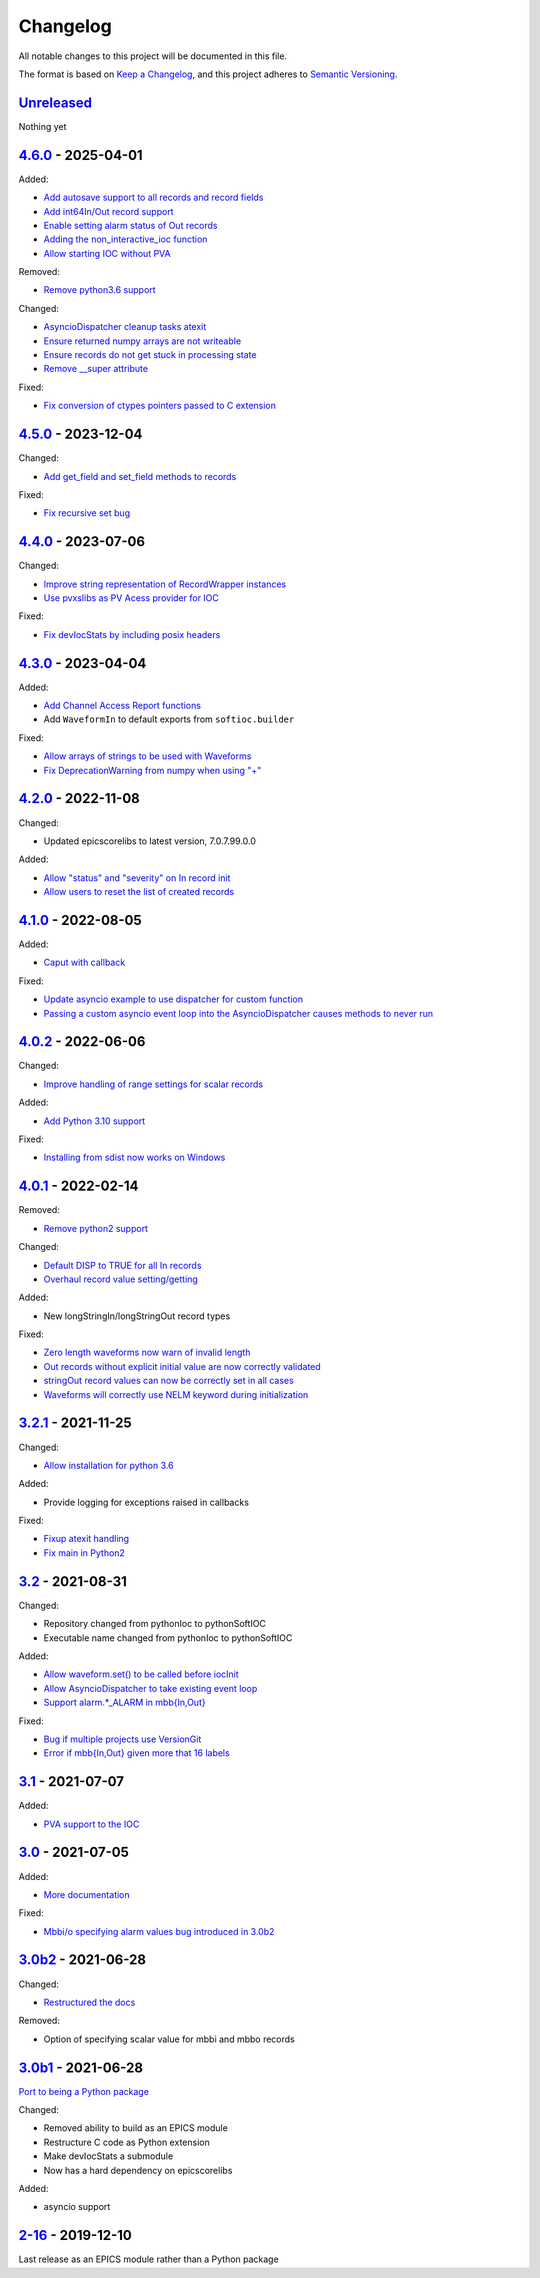 Changelog
=========

All notable changes to this project will be documented in this file.

The format is based on `Keep a Changelog
<https://keepachangelog.com/en/1.0.0/>`_, and this project adheres to `Semantic
Versioning <https://semver.org/spec/v2.0.0.html>`_.

Unreleased_
-----------

Nothing yet

4.6.0_ - 2025-04-01
-------------------

Added:

- `Add autosave support to all records and record fields <../../pull/163>`_
- `Add int64In/Out record support <../../pull/161>`_
- `Enable setting alarm status of Out records <../../pull/157>`_
- `Adding the non_interactive_ioc function <../../pull/156>`_
- `Allow starting IOC without PVA <../../pull/186>`_

Removed:

- `Remove python3.6 support <../../pull/138>`_

Changed:

- `AsyncioDispatcher cleanup tasks atexit <../../pull/138>`_
- `Ensure returned numpy arrays are not writeable <../../pull/164>`_
- `Ensure records do not get stuck in processing state <../../pull/175>`_
- `Remove __super attribute <../../pull/187>`_

Fixed:

- `Fix conversion of ctypes pointers passed to C extension <../../pull/154>`_

4.5.0_ - 2023-12-04
-------------------

Changed:

- `Add get_field and set_field methods to records <../../pull/140>`_

Fixed:

- `Fix recursive set bug <../../pull/141>`_

4.4.0_ - 2023-07-06
-------------------

Changed:

- `Improve string representation of RecordWrapper instances <../../pull/130>`_
- `Use pvxslibs as PV Acess provider for IOC <../../pull/132>`_

Fixed:

- `Fix devIocStats by including posix headers <../../pull/134>`_

4.3.0_ - 2023-04-04
-------------------

Added:

- `Add Channel Access Report functions <../../pull/115>`_
- Add ``WaveformIn`` to default exports from ``softioc.builder``

Fixed:

- `Allow arrays of strings to be used with Waveforms <../../pull/102>`_
- `Fix DeprecationWarning from numpy when using "+" <../../pull/123>`_

4.2.0_ - 2022-11-08
-------------------

Changed:

- Updated epicscorelibs to latest version, 7.0.7.99.0.0

Added:

- `Allow "status" and "severity" on In record init <../../pull/111>`_
- `Allow users to reset the list of created records <../../pull/114>`_

4.1.0_ - 2022-08-05
-------------------

Added:

- `Caput with callback <../../pull/98>`_

Fixed:

- `Update asyncio example to use dispatcher for custom function <../../pull/94>`_
- `Passing a custom asyncio event loop into the AsyncioDispatcher causes methods to never run <../../pull/96>`_

4.0.2_ - 2022-06-06
-------------------

Changed:

- `Improve handling of range settings for scalar records <../../pull/82>`_

Added:

- `Add Python 3.10 support <../../pull/85>`_

Fixed:

- `Installing from sdist now works on Windows <../../pull/86>`_


4.0.1_ - 2022-02-14
-------------------

Removed:

- `Remove python2 support <../../pull/64>`_

Changed:

- `Default DISP to TRUE for all In records <../../pull/74>`_
- `Overhaul record value setting/getting <../../pull/60>`_

Added:

- New longStringIn/longStringOut record types

Fixed:

- `Zero length waveforms now warn of invalid length <../../pull/55>`_
- `Out records without explicit initial value are now correctly validated <../../pull/43>`_
- `stringOut record values can now be correctly set in all cases <../../pull/40>`_
- `Waveforms will correctly use NELM keyword during initialization <../../pull/37>`_


3.2.1_ - 2021-11-25
-------------------

Changed:

- `Allow installation for python 3.6 <../../pull/51>`_

Added:

- Provide logging for exceptions raised in callbacks

Fixed:

- `Fixup atexit handling <../../pull/35>`_
- `Fix main in Python2 <../../pull/63>`_

3.2_ - 2021-08-31
-----------------

Changed:

- Repository changed from pythonIoc to pythonSoftIOC
- Executable name changed from pythonIoc to pythonSoftIOC

Added:

- `Allow waveform.set() to be called before iocInit <../../pull/22>`_
- `Allow AsyncioDispatcher to take existing event loop <../../pull/28>`_
- `Support alarm.*_ALARM in mbb{In,Out} <../../pull/34>`_

Fixed:

- `Bug if multiple projects use VersionGit <../../pull/31>`_
- `Error if mbb{In,Out} given more that 16 labels <../../pull/33>`_


3.1_ - 2021-07-07
-----------------

Added:

- `PVA support to the IOC <../../pull/17>`_


3.0_ - 2021-07-05
-----------------

Added:

- `More documentation <../../pull/14>`_

Fixed:

- `Mbbi/o specifying alarm values bug introduced in 3.0b2 <../../pull/15>`_


3.0b2_ - 2021-06-28
-------------------

Changed:

- `Restructured the docs <../../pull/10>`_

Removed:

- Option of specifying scalar value for mbbi and mbbo records


3.0b1_ - 2021-06-28
-------------------

`Port to being a Python package <../../pull/5>`_

Changed:

- Removed ability to build as an EPICS module
- Restructure C code as Python extension
- Make devIocStats a submodule
- Now has a hard dependency on epicscorelibs

Added:

- asyncio support


2-16_ - 2019-12-10
------------------

Last release as an EPICS module rather than a Python package

.. _Unreleased:
    https://github.com/DiamondLightSource/pythonSoftIOC/compare/4.6.0...HEAD
.. _4.6.0:
    https://github.com/DiamondLightSource/pythonSoftIOC/compare/4.5.0...4.6.0
.. _4.5.0:
    https://github.com/DiamondLightSource/pythonSoftIOC/compare/4.4.0...4.5.0
.. _4.4.0:
    https://github.com/DiamondLightSource/pythonSoftIOC/compare/4.3.0...4.4.0
.. _4.3.0:
    https://github.com/DiamondLightSource/pythonSoftIOC/compare/4.2.0...4.3.0
.. _4.2.0:
    https://github.com/DiamondLightSource/pythonSoftIOC/compare/4.1.0...4.2.0
.. _4.1.0:
    https://github.com/DiamondLightSource/pythonSoftIOC/compare/4.0.2...4.1.0
.. _4.0.2:
    https://github.com/DiamondLightSource/pythonSoftIOC/compare/4.0.1...4.0.2
.. _4.0.1:
    https://github.com/DiamondLightSource/pythonSoftIOC/compare/3.2.1...4.0.1
.. _3.2.1:
    https://github.com/DiamondLightSource/pythonSoftIOC/compare/3.2...3.2.1
.. _3.2:
    https://github.com/DiamondLightSource/pythonSoftIOC/compare/3.1...3.2
.. _3.1:
    https://github.com/DiamondLightSource/pythonSoftIOC/compare/3.0...3.1
.. _3.0:
    https://github.com/DiamondLightSource/pythonSoftIOC/compare/3.0b2...3.0
.. _3.0b2:
    https://github.com/DiamondLightSource/pythonSoftIOC/compare/3.0b1...3.0b2
.. _3.0b1:
    https://github.com/DiamondLightSource/pythonSoftIOC/compare/2-16...3.0b1
.. _2-16:
    https://github.com/DiamondLightSource/pythonSoftIOC/releases/tag/2-16
